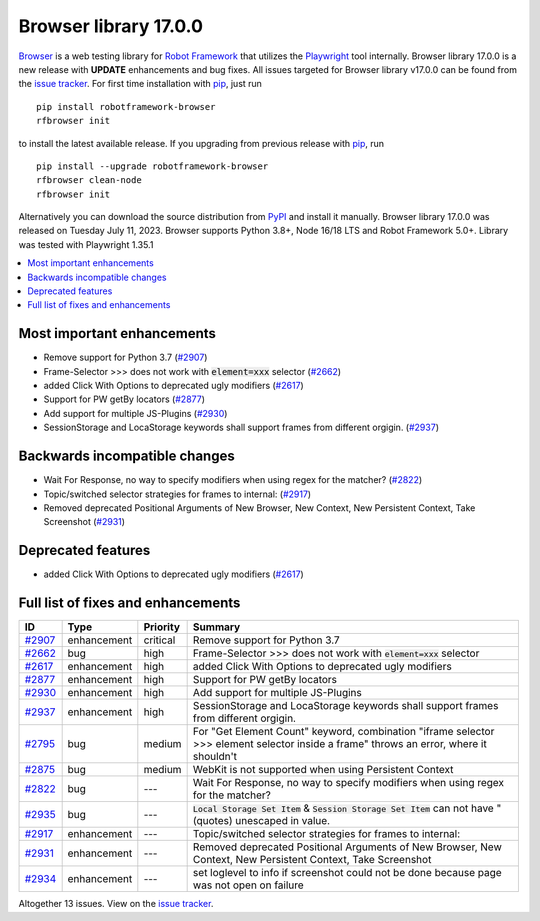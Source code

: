 ======================
Browser library 17.0.0
======================


.. default-role:: code


Browser_ is a web testing library for `Robot Framework`_ that utilizes
the Playwright_ tool internally. Browser library 17.0.0 is a new release with
**UPDATE** enhancements and bug fixes.
All issues targeted for Browser library v17.0.0 can be found
from the `issue tracker`_.
For first time installation with pip_, just run
::
   pip install robotframework-browser
   rfbrowser init
to install the latest available release. If you upgrading
from previous release with pip_, run
::
   pip install --upgrade robotframework-browser
   rfbrowser clean-node
   rfbrowser init
Alternatively you can download the source distribution from PyPI_ and
install it manually. Browser library 17.0.0 was released on Tuesday July 11, 2023.
Browser supports Python 3.8+, Node 16/18 LTS and Robot Framework 5.0+.
Library was tested with Playwright 1.35.1

.. _Robot Framework: http://robotframework.org
.. _Browser: https://github.com/MarketSquare/robotframework-browser
.. _Playwright: https://github.com/microsoft/playwright
.. _pip: http://pip-installer.org
.. _PyPI: https://pypi.python.org/pypi/robotframework-browser
.. _issue tracker: https://github.com/MarketSquare/robotframework-browser/milestones/v17.0.0


.. contents::
   :depth: 2
   :local:

Most important enhancements
===========================

- Remove support for Python 3.7 (`#2907`_)
- Frame-Selector >>> does not work with `element=xxx` selector (`#2662`_)
- added Click With Options to deprecated ugly modifiers (`#2617`_)
- Support for PW getBy locators (`#2877`_)
- Add support for multiple JS-Plugins (`#2930`_)
- SessionStorage and LocaStorage keywords shall support frames from different orgigin. (`#2937`_)

Backwards incompatible changes
==============================

- Wait For Response, no way to specify modifiers when using regex for the matcher? (`#2822`_)
- Topic/switched selector strategies for frames to internal: (`#2917`_)
- Removed deprecated Positional Arguments of New Browser, New Context, New Persistent Context, Take Screenshot (`#2931`_)

Deprecated features
===================

- added Click With Options to deprecated ugly modifiers (`#2617`_)

Full list of fixes and enhancements
===================================

.. list-table::
    :header-rows: 1

    * - ID
      - Type
      - Priority
      - Summary
    * - `#2907`_
      - enhancement
      - critical
      - Remove support for Python 3.7
    * - `#2662`_
      - bug
      - high
      - Frame-Selector >>> does not work with `element=xxx` selector
    * - `#2617`_
      - enhancement
      - high
      - added Click With Options to deprecated ugly modifiers
    * - `#2877`_
      - enhancement
      - high
      - Support for PW getBy locators
    * - `#2930`_
      - enhancement
      - high
      - Add support for multiple JS-Plugins
    * - `#2937`_
      - enhancement
      - high
      - SessionStorage and LocaStorage keywords shall support frames from different orgigin.
    * - `#2795`_
      - bug
      - medium
      - For "Get Element Count" keyword, combination "iframe selector >>> element selector inside a frame" throws an error, where it shouldn't
    * - `#2875`_
      - bug
      - medium
      - WebKit is not supported when using Persistent Context
    * - `#2822`_
      - bug
      - ---
      - Wait For Response, no way to specify modifiers when using regex for the matcher?
    * - `#2935`_
      - bug
      - ---
      - `Local Storage Set Item` & `Session Storage Set Item` can not have " (quotes) unescaped in value.
    * - `#2917`_
      - enhancement
      - ---
      - Topic/switched selector strategies for frames to internal:
    * - `#2931`_
      - enhancement
      - ---
      - Removed deprecated Positional Arguments of New Browser, New Context, New Persistent Context, Take Screenshot
    * - `#2934`_
      - enhancement
      - ---
      - set loglevel to info if screenshot could not be done because page was not open on failure

Altogether 13 issues. View on the `issue tracker <https://github.com/MarketSquare/robotframework-browser/issues?q=milestone%3Av17.0.0>`__.

.. _#2907: https://github.com/MarketSquare/robotframework-browser/issues/2907
.. _#2662: https://github.com/MarketSquare/robotframework-browser/issues/2662
.. _#2617: https://github.com/MarketSquare/robotframework-browser/issues/2617
.. _#2877: https://github.com/MarketSquare/robotframework-browser/issues/2877
.. _#2930: https://github.com/MarketSquare/robotframework-browser/issues/2930
.. _#2937: https://github.com/MarketSquare/robotframework-browser/issues/2937
.. _#2795: https://github.com/MarketSquare/robotframework-browser/issues/2795
.. _#2875: https://github.com/MarketSquare/robotframework-browser/issues/2875
.. _#2822: https://github.com/MarketSquare/robotframework-browser/issues/2822
.. _#2935: https://github.com/MarketSquare/robotframework-browser/issues/2935
.. _#2917: https://github.com/MarketSquare/robotframework-browser/issues/2917
.. _#2931: https://github.com/MarketSquare/robotframework-browser/issues/2931
.. _#2934: https://github.com/MarketSquare/robotframework-browser/issues/2934
